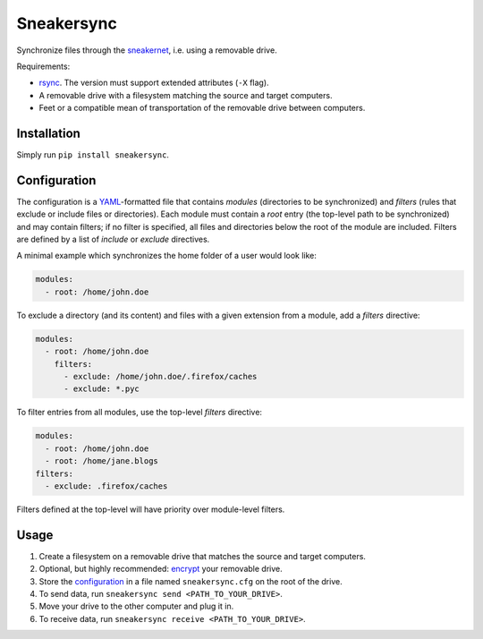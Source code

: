Sneakersync
===========

Synchronize files through the
`sneakernet <https://en.wikipedia.org/wiki/Sneakernet>`__, i.e. using a
removable drive.

Requirements:

-  `rsync <https://rsync.samba.org/>`__. The version must support
   extended attributes (``-X`` flag).
-  A removable drive with a filesystem matching the source and target
   computers.
-  Feet or a compatible mean of transportation of the removable drive
   between computers.

Installation
------------

Simply run ``pip install sneakersync``.

Configuration
-------------

The configuration is a
`YAML <https://en.wikipedia.org/wiki/YAML>`__-formatted file that
contains *modules* (directories to be synchronized) and *filters* (rules
that exclude or include files or directories). Each module must contain
a *root* entry (the top-level path to be synchronized) and may contain
filters; if no filter is specified, all files and directories below the
root of the module are included. Filters are defined by a list of
*include* or *exclude* directives.

A minimal example which synchronizes the home folder of a user would
look like:

.. code:: yaml

    modules:
      - root: /home/john.doe

To exclude a directory (and its content) and files with a given
extension from a module, add a *filters* directive:

.. code:: yaml

    modules:
      - root: /home/john.doe
        filters:
          - exclude: /home/john.doe/.firefox/caches
          - exclude: *.pyc

To filter entries from all modules, use the top-level *filters*
directive:

.. code:: yaml

    modules:
      - root: /home/john.doe
      - root: /home/jane.blogs
    filters:
      - exclude: .firefox/caches

Filters defined at the top-level will have priority over module-level
filters.

Usage
-----

1. Create a filesystem on a removable drive that matches the source and
   target computers.
2. Optional, but highly recommended:
   `encrypt <https://en.wikipedia.org/wiki/Disk_encryption>`__ your
   removable drive.
3. Store the `configuration <#configuration>`__ in a file named
   ``sneakersync.cfg`` on the root of the drive.
4. To send data, run ``sneakersync send <PATH_TO_YOUR_DRIVE>``.
5. Move your drive to the other computer and plug it in.
6. To receive data, run ``sneakersync receive <PATH_TO_YOUR_DRIVE>``.


